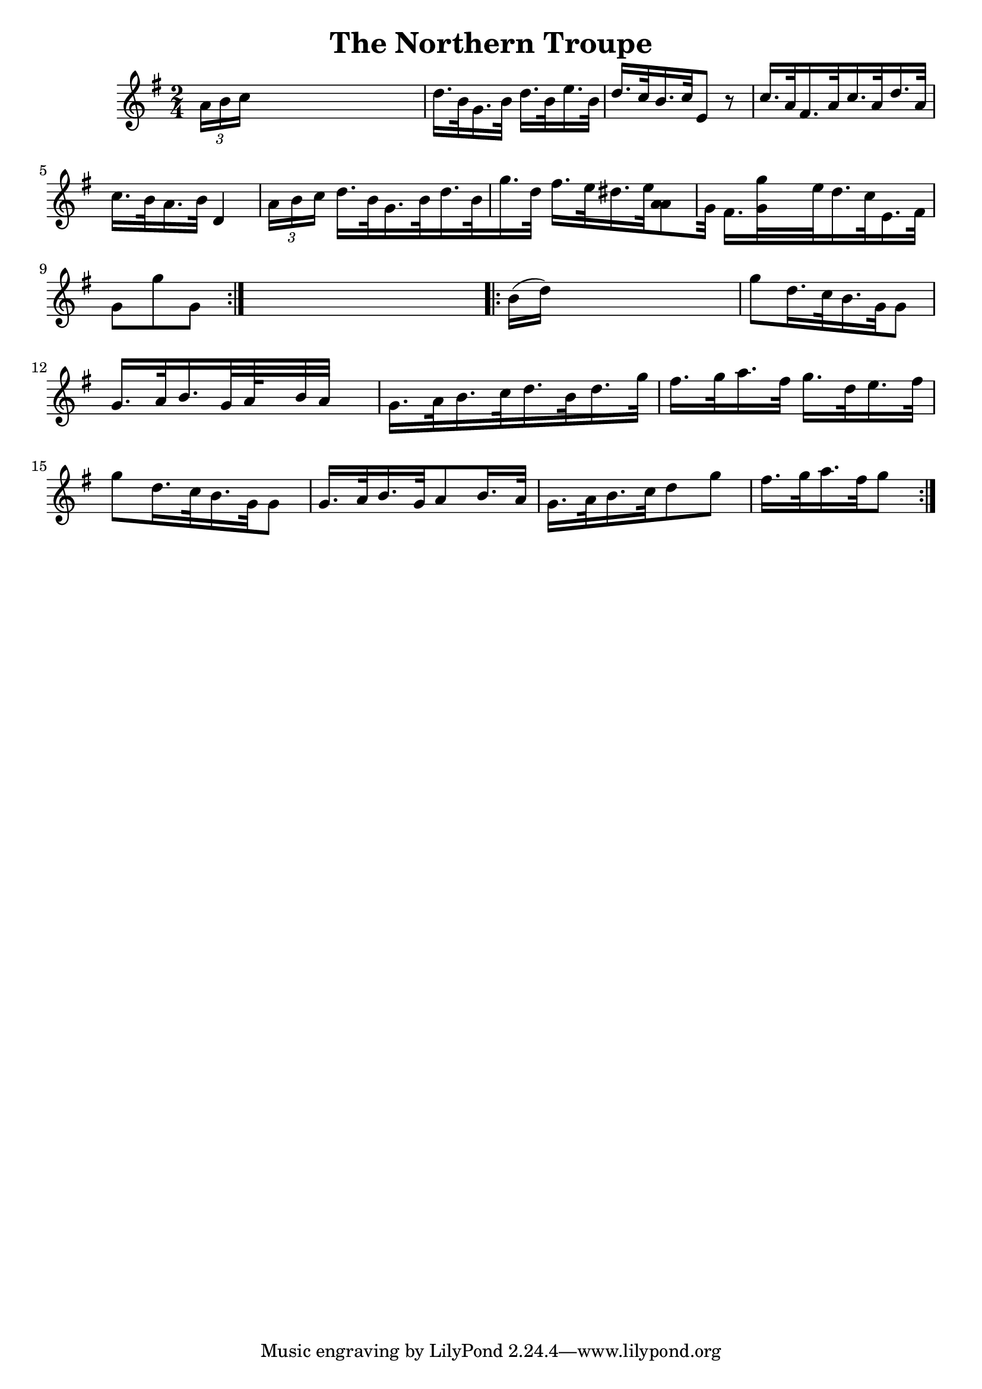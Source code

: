
\version "2.16.2"
% automatically converted by musicxml2ly from xml/1685_nt.xml

%% additional definitions required by the score:
\language "english"


\header {
    encoder = "abc2xml version 63"
    encodingdate = "2015-01-25"
    title = "The Northern Troupe"
    }

\layout {
    \context { \Score
        autoBeaming = ##f
        }
    }
PartPOneVoiceOne =  \relative a' {
    \repeat volta 2 {
        \key g \major \time 2/4 \times 2/3 {
            a16 [ b16 c16 ] }
        s4. | % 2
        d16. [ b32 g16. b32 ] d16. [ b32 e16. b32 ] | % 3
        d16. [ c32 b16. c32 e,8 ] r8 | % 4
        c'16. [ a32 fs16. a32 c16. a32 d16. a32 ] | % 5
        c16. [ b32 a16. b32 ] d,4 \times 2/3 {
            a'16 [ b16 c16 ] }
        | % 6
        d16. [ b32 g16. b32 d16. b32 g'16. d32 ] | % 7
        fs16. [ e32 ds16. e32 <a, a>8 g32 ] | % 8
        fs16. [ <g g'>32 s16 e'32 d16. c32 e,16. fs32 ] | % 9
        g8 [ g'8 g,8 ] }
    s8 \repeat volta 2 {
        | \barNumberCheck #10
        b16 ( [ d16 ) ] s4. | % 11
        g8 [ d16. c32 b16. g32 g8 ] | % 12
        g16. [ a32 b16. g32 a64*134/15 b32 a32 ] s1*23/480 | % 13
        g16. [ a32 b16. c32 d16. b32 d16. g32 ] | % 14
        fs16. [ g32 a16. fs32 ] g16. [ d32 e16. fs32 ] | % 15
        g8 [ d16. c32 b16. g32 g8 ] | % 16
        g16. [ a32 b16. g32 a8 b16. a32 ] | % 17
        g16. [ a32 b16. c32 d8 g8 ] | % 18
        fs16. [ g32 a16. fs32 g8 ] }
    }


% The score definition
\score {
    <<
        \new Staff <<
            \context Staff << 
                \context Voice = "PartPOneVoiceOne" { \PartPOneVoiceOne }
                >>
            >>
        
        >>
    \layout {}
    % To create MIDI output, uncomment the following line:
    %  \midi {}
    }

